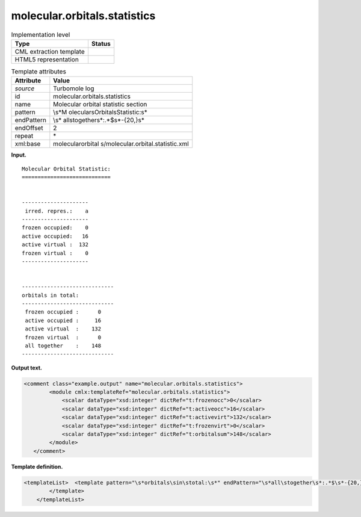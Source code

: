 .. _molecular.orbitals.statistics-d3e35117:

molecular.orbitals.statistics
=============================

.. table:: Implementation level

   +-----------------------------------+-----------------------------------+
   | Type                              | Status                            |
   +===================================+===================================+
   | CML extraction template           | |image0|                          |
   +-----------------------------------+-----------------------------------+
   | HTML5 representation              | |image1|                          |
   +-----------------------------------+-----------------------------------+

.. table:: Template attributes

   +-----------------------------------+-----------------------------------+
   | Attribute                         | Value                             |
   +===================================+===================================+
   | *source*                          | Turbomole log                     |
   +-----------------------------------+-----------------------------------+
   | id                                | molecular.orbitals.statistics     |
   +-----------------------------------+-----------------------------------+
   | name                              | Molecular orbital statistic       |
   |                                   | section                           |
   +-----------------------------------+-----------------------------------+
   | pattern                           | \\s*M                             |
   |                                   | olecular\sOrbital\sStatistic:\s\* |
   +-----------------------------------+-----------------------------------+
   | endPattern                        | \\s*                              |
   |                                   | all\stogether\s*:.*$\s*-{20,}\s\* |
   +-----------------------------------+-----------------------------------+
   | endOffset                         | 2                                 |
   +-----------------------------------+-----------------------------------+
   | repeat                            | \*                                |
   +-----------------------------------+-----------------------------------+
   | xml:base                          | molecularorbital                  |
   |                                   | s/molecular.orbital.statistic.xml |
   +-----------------------------------+-----------------------------------+

**Input.**

::

      Molecular Orbital Statistic:
      ============================


      ---------------------
       irred. repres.:    a
      ---------------------
      frozen occupied:    0
      active occupied:   16
      active virtual :  132
      frozen virtual :    0
      ---------------------


      -----------------------------
      orbitals in total:
      -----------------------------
       frozen occupied :      0
       active occupied :     16
       active virtual  :    132
       frozen virtual  :      0
       all together    :    148
      -----------------------------    
       

**Output text.**

.. code:: xml

   <comment class="example.output" name="molecular.orbitals.statistics">
           <module cmlx:templateRef="molecular.orbitals.statistics">
               <scalar dataType="xsd:integer" dictRef="t:frozenocc">0</scalar>
               <scalar dataType="xsd:integer" dictRef="t:activeocc">16</scalar>
               <scalar dataType="xsd:integer" dictRef="t:activevirt">132</scalar>
               <scalar dataType="xsd:integer" dictRef="t:frozenvirt">0</scalar>
               <scalar dataType="xsd:integer" dictRef="t:orbitalsum">148</scalar>
           </module>   
      </comment>

**Template definition.**

.. code:: xml

   <templateList>  <template pattern="\s*orbitals\sin\stotal:\s*" endPattern="\s*all\stogether\s*:.*$\s*-{20,}\s*" endOffset="1">    <record repeat="2" />    <record>\s*frozen\soccupied\s*:{I,t:frozenocc}</record>    <record>\s*active\soccupied\s*:{I,t:activeocc}</record>    <record>\s*active\svirtual\s*:{I,t:activevirt}</record>    <record>\s*frozen\svirtual\s*:{I,t:frozenvirt}</record>    <record>\s*all\stogether\s*:{I,t:orbitalsum}</record>    <transform process="pullup" xpath=".//cml:scalar" repeat="2" />    <transform process="delete" xpath=".//cml:list" />    <transform process="delete" xpath=".//cml:list" />         
           </template>       
       </templateList>

.. |image0| image:: ../../imgs/Total.png
.. |image1| image:: ../../imgs/None.png
